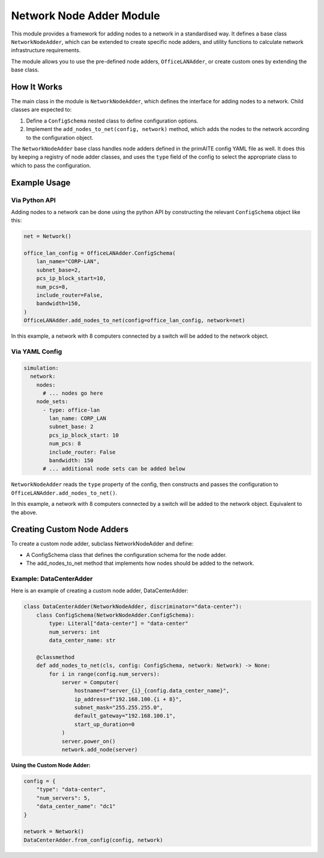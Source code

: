 .. only:: comment

    © Crown-owned copyright 2025, Defence Science and Technology Laboratory UK

.. _network_node_adder:

Network Node Adder Module
#########################

This module provides a framework for adding nodes to a network in a standardised way. It defines a base class ``NetworkNodeAdder``, which can be extended to create specific node adders, and utility functions to calculate network infrastructure requirements.

The module allows you to use the pre-defined node adders, ``OfficeLANAdder``, or create custom ones by extending the base class.

How It Works
============

The main class in the module is ``NetworkNodeAdder``, which defines the interface for adding nodes to a network. Child classes are expected to:

1. Define a ``ConfigSchema`` nested class to define configuration options.
2. Implement the ``add_nodes_to_net(config, network)`` method, which adds the nodes to the network according to the configuration object.

The ``NetworkNodeAdder`` base class handles node adders defined in the primAITE config YAML file as well. It does this by keeping a registry of node adder classes, and uses the ``type`` field of the config to select the appropriate class to which to pass the configuration.

Example Usage
=============

Via Python API
--------------

Adding nodes to a network can be done using the python API by constructing the relevant ``ConfigSchema`` object like this:

.. code-block:: python

    net = Network()

    office_lan_config = OfficeLANAdder.ConfigSchema(
        lan_name="CORP-LAN",
        subnet_base=2,
        pcs_ip_block_start=10,
        num_pcs=8,
        include_router=False,
        bandwidth=150,
    )
    OfficeLANAdder.add_nodes_to_net(config=office_lan_config, network=net)

In this example, a network with 8 computers connected by a switch will be added to the network object.


Via YAML Config
---------------

.. code-block:: yaml

    simulation:
      network:
        nodes:
          # ... nodes go here
        node_sets:
          - type: office-lan
            lan_name: CORP_LAN
            subnet_base: 2
            pcs_ip_block_start: 10
            num_pcs: 8
            include_router: False
            bandwidth: 150
          # ... additional node sets can be added below

``NetworkNodeAdder`` reads the ``type`` property of the config, then constructs and passes the configuration to ``OfficeLANAdder.add_nodes_to_net()``.

In this example, a network with 8 computers connected by a switch will be added to the network object. Equivalent to the above.


Creating Custom Node Adders
===========================
To create a custom node adder, subclass NetworkNodeAdder and define:

* A ConfigSchema class that defines the configuration schema for the node adder.
* The add_nodes_to_net method that implements how nodes should be added to the network.

Example: DataCenterAdder
------------------------
Here is an example of creating a custom node adder, DataCenterAdder:

.. code-block:: python

    class DataCenterAdder(NetworkNodeAdder, discriminator="data-center"):
        class ConfigSchema(NetworkNodeAdder.ConfigSchema):
            type: Literal["data-center"] = "data-center"
            num_servers: int
            data_center_name: str

        @classmethod
        def add_nodes_to_net(cls, config: ConfigSchema, network: Network) -> None:
            for i in range(config.num_servers):
                server = Computer(
                    hostname=f"server_{i}_{config.data_center_name}",
                    ip_address=f"192.168.100.{i + 8}",
                    subnet_mask="255.255.255.0",
                    default_gateway="192.168.100.1",
                    start_up_duration=0
                )
                server.power_on()
                network.add_node(server)

**Using the Custom Node Adder:**

.. code-block:: python

    config = {
        "type": "data-center",
        "num_servers": 5,
        "data_center_name": "dc1"
    }

    network = Network()
    DataCenterAdder.from_config(config, network)

